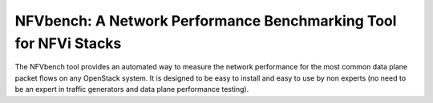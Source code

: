 NFVbench: A Network Performance Benchmarking Tool for NFVi Stacks
*****************************************************************

The NFVbench tool provides an automated way to measure the network performance for the most common data plane packet flows on any OpenStack system.
It is designed to be easy to install and easy to use by non experts (no need to be an expert in traffic generators and data plane performance testing).






